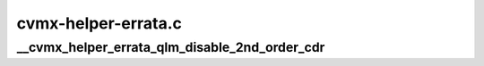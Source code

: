 .. -*- coding: utf-8; mode: rst -*-

====================
cvmx-helper-errata.c
====================


.. _`__cvmx_helper_errata_qlm_disable_2nd_order_cdr`:

__cvmx_helper_errata_qlm_disable_2nd_order_cdr
==============================================

.. c:function:: void __cvmx_helper_errata_qlm_disable_2nd_order_cdr (int qlm)

    720, the 2nd order CDR circuit on CN52XX pass 1 doesn't work properly. The following code disables 2nd order CDR for the specified QLM.

    :param int qlm:
        QLM to disable 2nd order CDR for.

